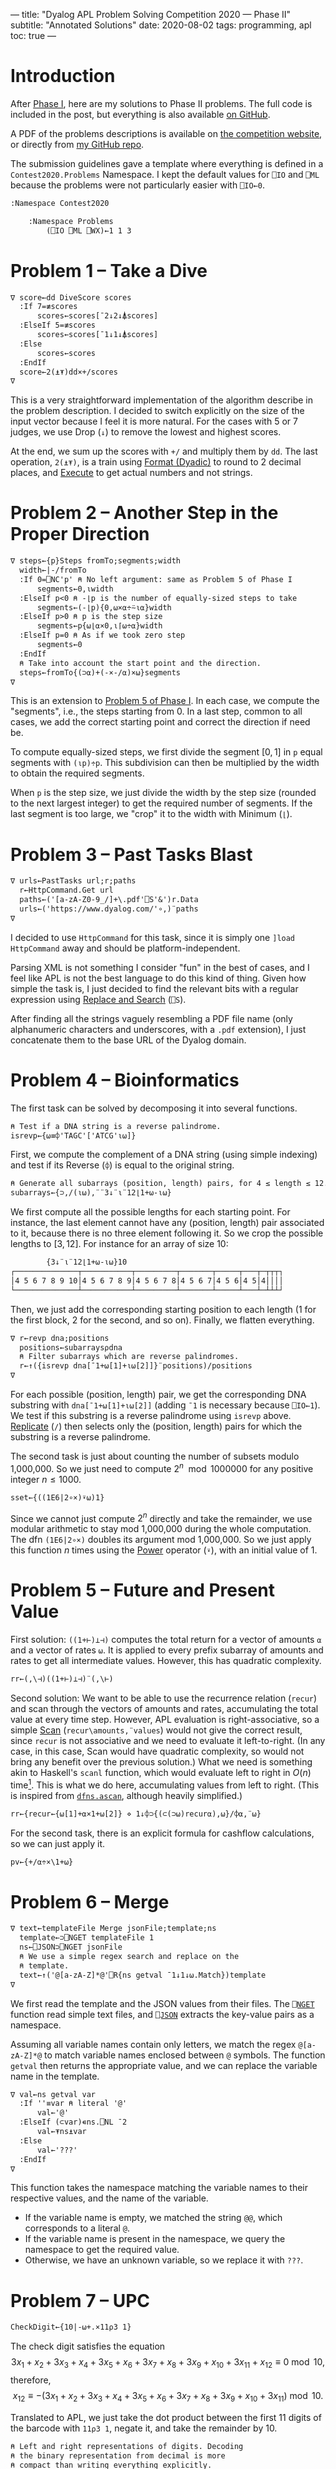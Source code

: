 ---
title: "Dyalog APL Problem Solving Competition 2020 — Phase II"
subtitle: "Annotated Solutions"
date: 2020-08-02
tags: programming, apl
toc: true
---

* Introduction

After [[./dyalog-apl-competition-2020-phase-1.html][Phase I]], here are my solutions to Phase II problems. The full
code is included in the post, but everything is also available [[https://github.com/dlozeve/apl-competition-2020][on
GitHub]].

A PDF of the problems descriptions is available on [[https://www.dyalogaplcompetition.com/][the competition
website]], or directly from [[https://github.com/dlozeve/apl-competition-2020/blob/master/Contest2020/2020%20APL%20Problem%20Solving%20Competition%20Phase%20II%20Problems.pdf][my GitHub repo]].

The submission guidelines gave a template where everything is defined
in a ~Contest2020.Problems~ Namespace. I kept the default values for
~⎕IO~ and ~⎕ML~ because the problems were not particularly easier with
~⎕IO←0~.

#+begin_src default
  :Namespace Contest2020

	  :Namespace Problems
		  (⎕IO ⎕ML ⎕WX)←1 1 3
#+end_src

* Problem 1 -- Take a Dive

#+begin_src default
  ∇ score←dd DiveScore scores
    :If 7=≢scores
	    scores←scores[¯2↓2↓⍋scores]
    :ElseIf 5=≢scores
	    scores←scores[¯1↓1↓⍋scores]
    :Else
	    scores←scores
    :EndIf
    score←2(⍎⍕)dd×+/scores
  ∇
#+end_src

This is a very straightforward implementation of the algorithm
describe in the problem description. I decided to switch explicitly on
the size of the input vector because I feel it is more natural. For
the cases with 5 or 7 judges, we use Drop (~↓~) to remove the lowest
and highest scores.

At the end, we sum up the scores with ~+/~ and multiply them by
~dd~. The last operation, ~2(⍎⍕)~, is a train using [[https://help.dyalog.com/18.0/index.htm#Language/Primitive%20Functions/Format%20Dyadic.htm][Format (Dyadic)]] to
round to 2 decimal places, and [[https://help.dyalog.com/18.0/index.htm#Language/Primitive%20Functions/Execute.htm][Execute]] to get actual numbers and not
strings.

* Problem 2 -- Another Step in the Proper Direction

#+begin_src default
  ∇ steps←{p}Steps fromTo;segments;width
    width←|-/fromTo
    :If 0=⎕NC'p' ⍝ No left argument: same as Problem 5 of Phase I
	    segments←0,⍳width
    :ElseIf p<0 ⍝ -⌊p is the number of equally-sized steps to take
	    segments←(-⌊p){0,⍵×⍺÷⍨⍳⍺}width
    :ElseIf p>0 ⍝ p is the step size
	    segments←p{⍵⌊⍺×0,⍳⌈⍵÷⍺}width
    :ElseIf p=0 ⍝ As if we took zero step
	    segments←0
    :EndIf
    ⍝ Take into account the start point and the direction.
    steps←fromTo{(⊃⍺)+(-×-/⍺)×⍵}segments
  ∇
#+end_src

This is an extension to [[./dyalog-apl-competition-2020-phase-1.html#stepping-in-the-proper-direction][Problem 5 of Phase I]]. In each case, we compute
the "segments", i.e., the steps starting from 0. In a last step,
common to all cases, we add the correct starting point and correct the
direction if need be.

To compute equally-sized steps, we first divide the segment $[0, 1]$
in ~p~ equal segments with ~(⍳p)÷p~. This subdivision can then be
multiplied by the width to obtain the required segments.

When ~p~ is the step size, we just divide the width by the step size
(rounded to the next largest integer) to get the required number of
segments. If the last segment is too large, we "crop" it to the width
with Minimum (~⌊~).

* Problem 3 -- Past Tasks Blast

#+begin_src default
  ∇ urls←PastTasks url;r;paths
    r←HttpCommand.Get url
    paths←('[a-zA-Z0-9_/]+\.pdf'⎕S'&')r.Data
    urls←('https://www.dyalog.com/'∘,)¨paths
  ∇
#+end_src

I decided to use ~HttpCommand~ for this task, since it is simply one
~]load HttpCommand~ away and should be platform-independent.

Parsing XML is not something I consider "fun" in the best of cases,
and I feel like APL is not the best language to do this kind of
thing. Given how simple the task is, I just decided to find the
relevant bits with a regular expression using [[https://help.dyalog.com/18.0/index.htm#Language/System%20Functions/r.htm][Replace and Search]]
(~⎕S~).

After finding all the strings vaguely resembling a PDF file name (only
alphanumeric characters and underscores, with a =.pdf= extension), I
just concatenate them to the base URL of the Dyalog domain.

* Problem 4 -- Bioinformatics

The first task can be solved by decomposing it into several functions.

#+begin_src default
  ⍝ Test if a DNA string is a reverse palindrome.
  isrevp←{⍵≡⌽'TAGC'['ATCG'⍳⍵]}
#+end_src

First, we compute the complement of a DNA string (using simple
indexing) and test if its Reverse (~⌽~) is equal to the original
string.

#+begin_src default
  ⍝ Generate all subarrays (position, length) pairs, for 4 ≤ length ≤ 12.
  subarrays←{⊃,/(⍳⍵),¨¨3↓¨⍳¨12⌊1+⍵-⍳⍵}
#+end_src

We first compute all the possible lengths for each starting point. For
instance, the last element cannot have any (position, length) pair
associated to it, because there is no three element following it. So
we crop the possible lengths to $[3, 12]$. For instance for an array
of size 10:

#+begin_src default
        {3↓¨⍳¨12⌊1+⍵-⍳⍵}10
┌──────────────┬───────────┬─────────┬───────┬─────┬───┬─┬┬┬┐
│4 5 6 7 8 9 10│4 5 6 7 8 9│4 5 6 7 8│4 5 6 7│4 5 6│4 5│4││││
└──────────────┴───────────┴─────────┴───────┴─────┴───┴─┴┴┴┘
#+end_src

Then, we just add the corresponding starting position to each length
(1 for the first block, 2 for the second, and so on). Finally, we
flatten everything.

#+begin_src default
  ∇ r←revp dna;positions
    positions←subarrays⍴dna
    ⍝ Filter subarrays which are reverse palindromes.
    r←↑({isrevp dna[¯1+⍵[1]+⍳⍵[2]]}¨positions)/positions
  ∇
#+end_src

For each possible (position, length) pair, we get the corresponding
DNA substring with ~dna[¯1+⍵[1]+⍳⍵[2]]~ (adding ~¯1~ is necessary
because ~⎕IO←1~). We test if this substring is a reverse palindrome
using ~isrevp~ above. [[https://help.dyalog.com/18.0/index.htm#Language/Primitive%20Functions/Replicate.htm][Replicate]] (~/~) then selects only the (position,
length) pairs for which the substring is a reverse palindrome.

The second task is just about counting the number of subsets modulo
1,000,000. So we just need to compute $2^n \mod 1000000$ for any
positive integer $n\leq1000$.

#+begin_src default
  sset←{((1E6|2∘×)⍣⍵)1}
#+end_src

Since we cannot just compute $2^n$ directly and take the remainder, we
use modular arithmetic to stay mod 1,000,000 during the whole
computation. The dfn ~(1E6|2∘×)~ doubles its argument mod
1,000,000. So we just apply this function $n$ times using the [[https://help.dyalog.com/18.0/index.htm#Language/Primitive%20Operators/Power%20Operator.htm][Power]]
operator (~⍣~), with an initial value of 1.

* Problem 5 -- Future and Present Value

First solution: ~((1+⊢)⊥⊣)~ computes the total return for a vector of
amounts ~⍺~ and a vector of rates ~⍵~. It is applied to every prefix
subarray of amounts and rates to get all intermediate values. However,
this has quadratic complexity.

#+begin_src default
  rr←(,\⊣)((1+⊢)⊥⊣)¨(,\⊢)
#+end_src

Second solution: We want to be able to use the recurrence relation
(~recur~) and scan through the vectors of amounts and rates,
accumulating the total value at every time step. However, APL
evaluation is right-associative, so a simple [[https://help.dyalog.com/18.0/index.htm#Language/Primitive%20Operators/Scan.htm][Scan]]
(~recur\amounts,¨values~) would not give the correct result, since
~recur~ is not associative and we need to evaluate it
left-to-right. (In any case, in this case, Scan would have quadratic
complexity, so would not bring any benefit over the previous
solution.)  What we need is something akin to Haskell's ~scanl~
function, which would evaluate left to right in $O(n)$
time[fn:apl-scan]. This is what we do here, accumulating values from
left to right. (This is inspired from [[https://dfns.dyalog.com/c_ascan.htm][~dfns.ascan~]], although heavily
simplified.)

[fn:apl-scan] There is an interesting [[https://stackoverflow.com/a/25100675/8864368][StackOverflow answer]] explaining
the behaviour of Scan, and compares it to Haskell's ~scanl~ function.


#+begin_src default
  rr←{recur←{⍵[1]+⍺×1+⍵[2]} ⋄ 1↓⌽⊃{(⊂(⊃⍵)recur⍺),⍵}/⌽⍺,¨⍵}
#+end_src

For the second task, there is an explicit formula for cashflow
calculations, so we can just apply it.

#+begin_src default
  pv←{+/⍺÷×\1+⍵}
#+end_src

* Problem 6 -- Merge

#+begin_src default
  ∇ text←templateFile Merge jsonFile;template;ns
    template←⊃⎕NGET templateFile 1
    ns←⎕JSON⊃⎕NGET jsonFile
    ⍝ We use a simple regex search and replace on the
    ⍝ template.
    text←↑('@[a-zA-Z]*@'⎕R{ns getval ¯1↓1↓⍵.Match})template
  ∇
#+end_src

We first read the template and the JSON values from their files. The
[[https://help.dyalog.com/18.0/index.htm#Language/System%20Functions/nget.htm][~⎕NGET~]] function read simple text files, and [[https://help.dyalog.com/18.0/index.htm#Language/System%20Functions/json.htm][~⎕JSON~]] extracts the
key-value pairs as a namespace.

Assuming all variable names contain only letters, we match the regex
~@[a-zA-Z]*@~ to match variable names enclosed between ~@~
symbols. The function ~getval~ then returns the appropriate value, and
we can replace the variable name in the template.

#+begin_src default
  ∇ val←ns getval var
    :If ''≡var ⍝ literal '@'
	    val←'@'
    :ElseIf (⊂var)∊ns.⎕NL ¯2
	    val←⍕ns⍎var
    :Else
	    val←'???'
    :EndIf
  ∇
#+end_src

This function takes the namespace matching the variable names to their
respective values, and the name of the variable.
- If the variable name is empty, we matched the string ~@@~, which
  corresponds to a literal ~@~.
- If the variable name is present in the namespace, we query the
  namespace to get the required value.
- Otherwise, we have an unknown variable, so we replace it with ~???~.

* Problem 7 -- UPC

#+begin_src default
  CheckDigit←{10|-⍵+.×11⍴3 1}
#+end_src

The check digit satisfies the equation
\[ 3 x_{1}+x_{2}+3 x_{3}+x_{4}+3 x_{5}+x_{6}+3 x_{7}+x_{8}+3 x_{9}+x_{10}+3 x_{11}+x_{12} \equiv 0 \bmod 10, \]
therefore,
\[ x_{12} \equiv -(3 x_{1}+x_{2}+3 x_{3}+x_{4}+3 x_{5}+x_{6}+3 x_{7}+x_{8}+3 x_{9}+x_{10}+3 x_{11}) \bmod 10. \]

Translated to APL, we just take the dot product between the first 11
digits of the barcode with ~11⍴3 1~, negate it, and take the remainder
by 10.

#+begin_src default
  ⍝ Left and right representations of digits. Decoding
  ⍝ the binary representation from decimal is more
  ⍝ compact than writing everything explicitly.
  lrepr←⍉(7⍴2)⊤13 25 19 61 35 49 47 59 55 11
  rrepr←~¨lrepr
#+end_src

For the second task, the first thing we need to do is save the
representation of digits. To save space, I did not encode the binary
representation explicitly, instead using a decimal representation that
I then decode in base 2. The right representation is just the
bitwise negation.

#+begin_src default
  ∇ bits←WriteUPC digits;left;right
    :If (11=≢digits)∧∧/digits∊0,⍳9
	    left←,lrepr[1+6↑digits;]
	    right←,rrepr[1+6↓digits,CheckDigit digits;]
	    bits←1 0 1,left,0 1 0 1 0,right,1 0 1
    :Else
	    bits←¯1
    :EndIf
  ∇
#+end_src

First of all, if the vector ~digits~ does not have exactly 11
elements, all between 0 and 9, it is an error and we return ~¯1~.

Then, we take the first 6 digits and encode them with ~lrepr~, and the
last 5 digits plus the check digit encoded with ~rrepr~. In each case,
adding 1 is necessary because ~⎕IO←1~. We return the final bit array
with the required beginning, middle, and end guard patterns.

#+begin_src default
  ∇ digits←ReadUPC bits
    :If 95≠⍴bits ⍝ incorrect number of bits
	    digits←¯1
    :Else
	    ⍝ Test if the barcode was scanned right-to-left.
	    :If 0=2|+/bits[3+⍳7]
		    bits←⌽bits
	    :EndIf
	    digits←({¯1+lrepr⍳⍵}¨(7/⍳6)⊆42↑3↓bits),{¯1+rrepr⍳⍵}¨(7/⍳6)⊆¯42↑¯3↓bits
	    :If ~∧/digits∊0,⍳9 ⍝ incorrect parity
		    digits←¯1
	    :ElseIf (⊃⌽digits)≠CheckDigit ¯1↓digits ⍝ incorrect check digit
		    digits←¯1
	    :EndIf
    :EndIf
  ∇
#+end_src

- If we don't have the correct number of bits, we return ~¯1~.
- We test the first digit for its parity, to determine if its actually
  a left representation. If it's not, we reverse the bit array.
- Then, we take the bit array representing the right digits
  (~¯42↑¯3↓bits~), separate the different digits using [[https://help.dyalog.com/18.0/index.htm#Language/Primitive%20Functions/Partition.htm][Partition]]
  (~⊆~), and look up each of them in the ~rrepr~ vector using [[https://help.dyalog.com/18.0/index.htm#Language/Primitive%20Functions/Index%20Of.htm][Index Of]]
  (~⍳~). We do the same for the left digits.
- Final checks for the range of the digits (i.e., if the
  representations could not be found in the ~lrepr~ and ~rrepr~
  vectors), and for the check digit.

* Problem 8 -- Balancing the Scales

#+begin_src default
  ∇ parts←Balance nums;subsets;partitions
    ⍝ This is a brute force solution, running in
    ⍝ exponential time. We generate all the possible
    ⍝ partitions, filter out those which are not
    ⍝ balanced, and return the first matching one. There
    ⍝ are more advanced approach running in
    ⍝ pseudo-polynomial time (based on dynamic
    ⍝ programming, see the "Partition problem" Wikipedia
    ⍝ page), but they are not warranted here, as the
    ⍝ input size remains fairly small.

    ⍝ Generate all partitions of a vector of a given
    ⍝ size, as binary mask vectors.
    subsets←{1↓2⊥⍣¯1⍳2*⍵}
    ⍝ Keep only the subsets whose sum is exactly
    ⍝ (+/nums)÷2.
    partitions←nums{((2÷⍨+/⍺)=⍺+.×⍵)/⍵}subsets⍴nums
    :If 0=≢,partitions
	    ⍝ If no partition satisfy the above
	    ⍝ criterion, we return ⍬.
	    parts←⍬
    :Else
	    ⍝ Otherwise, we return the first possible
	    ⍝ partition.
	    parts←nums{((⊂,(⊂~))⊃↓⍉⍵)/¨2⍴⊂⍺}partitions
    :EndIf
  ∇
#+end_src

* Problem 9 -- Upwardly Mobile

This is the only problem that I didn't complete. It required parsing
the files containing the graphical representations of the trees, which
was needlessly complex and, quite frankly, hard and boring with a
language like APL.

However, the next part is interesting: once we have a matrix of
coefficients representing the relationships between the weights, we
can solve the system of equations. [[https://help.dyalog.com/18.0/index.htm#Language/Primitive%20Functions/Matrix%20Divide.htm][Matrix Divide]] (~⌹~) will find one
solution to the system. Since the system is overdetermined, we fix
~A=1~ to find one possible solution. Since we want integer weights,
the solution we find is smaller than the one we want, and may contain
fractional weights. So we multiply everything by the [[https://help.dyalog.com/18.0/index.htm#Language/Primitive%20Functions/And%20Lowest%20Common%20Multiple.htm][Lowest Common
Multiple]] (~∧~) to get the smallest integer weights.

#+begin_src default
  ∇ weights←Weights filename;mobile;branches;mat
    ⍝ Put your code and comments below here

    ⍝ Parse the mobile input file.
    mobile←↑⊃⎕NGET filename 1
    branches←⍸mobile∊'┌┴┐'
    ⍝ TODO: Build the matrix of coefficients mat.

    ⍝ Solve the system of equations (arbitrarily setting
    ⍝ the first variable at 1 because the system is
    ⍝ overdetermined), then multiply the coefficients by
    ⍝ their least common multiple to get the smallest
    ⍝ integer weights.
    weights←((1∘,)×(∧/÷))mat[;1]⌹1↓[2]mat
  ∇
#+end_src

#+begin_src default
	  :EndNamespace
  :EndNamespace
#+end_src
